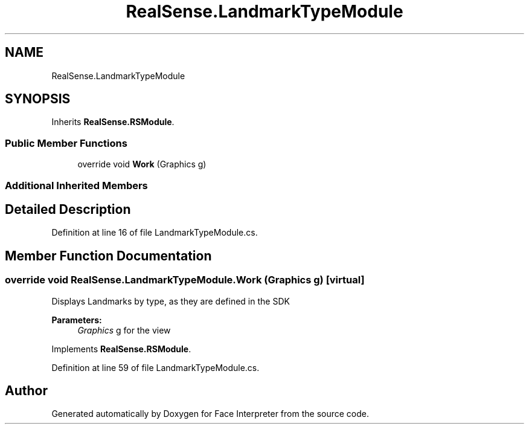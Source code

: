 .TH "RealSense.LandmarkTypeModule" 3 "Thu Jul 20 2017" "Version 0.7.8.21" "Face Interpreter" \" -*- nroff -*-
.ad l
.nh
.SH NAME
RealSense.LandmarkTypeModule
.SH SYNOPSIS
.br
.PP
.PP
Inherits \fBRealSense\&.RSModule\fP\&.
.SS "Public Member Functions"

.in +1c
.ti -1c
.RI "override void \fBWork\fP (Graphics g)"
.br
.in -1c
.SS "Additional Inherited Members"
.SH "Detailed Description"
.PP 
Definition at line 16 of file LandmarkTypeModule\&.cs\&.
.SH "Member Function Documentation"
.PP 
.SS "override void RealSense\&.LandmarkTypeModule\&.Work (Graphics g)\fC [virtual]\fP"
Displays Landmarks by type, as they are defined in the SDK 
.PP
\fBParameters:\fP
.RS 4
\fIGraphics\fP g for the view 
.RE
.PP

.PP
Implements \fBRealSense\&.RSModule\fP\&.
.PP
Definition at line 59 of file LandmarkTypeModule\&.cs\&.

.SH "Author"
.PP 
Generated automatically by Doxygen for Face Interpreter from the source code\&.
